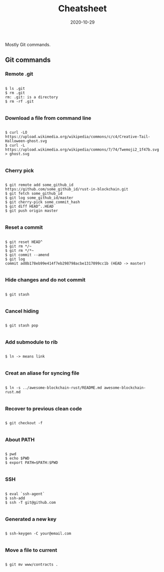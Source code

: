 #+title: Cheatsheet
#+date: 2020-10-29
#+HUGO_BASE_DIR: . 

#+begin_description
Mostly Git commands.
#+end_description

** Git commands

*** Remote .git

#+begin_src

$ ls .git
$ rm .git
rm: .git: is a directory
$ rm -rf .git

#+end_src

*** Download a file from command line

#+begin_src

$ curl -LO https://upload.wikimedia.org/wikipedia/commons/c/c4/Creative-Tail-Halloween-ghost.svg
$ curl -L https://upload.wikimedia.org/wikipedia/commons/7/74/Twemoji2_1f47b.svg > ghost.svg

#+end_src

*** Cherry pick

#+begin_src

$ git remote add some_github_id https://github.com/some_github_id/rust-in-blockchain.git
$ git fetch some_github_id
$ git log some_github_id/master
$ git cherry-pick some_commit_hash
$ git diff HEAD^..HEAD
$ git push origin master

#+end_src

*** Reset a commit

#+begin_src

$ git reset HEAD^
$ git rm */~
$ git rm */*~
$ git commit --amend
$ git log
commit ad8b178eb99e414f7eb298798acbe1317099cc1b (HEAD -> master)

#+end_src

*** Hide changes and do not commit

#+begin_src

$ git stash

#+end_src

*** Cancel hiding

#+begin_src

$ git stash pop 

#+end_src

*** Add submodule to rib

#+begin_src

$ ln -> means link

#+end_src

*** Creat an aliase for syncing file 

#+begin_src

$ ln -s ../awesome-blockchain-rust/README.md awesome-blockchain-rust.md 

#+end_src

*** Recover to previous clean code

#+begin_src

$ git checkout -f 

#+end_src

*** About PATH

#+begin_src

$ pwd
$ echo $PWD
$ export PATH=$PATH:$PWD

#+end_src

*** SSH

#+begin_src

$ eval `ssh-agent`
$ ssh-add
$ ssh -T git@github.com 

#+end_src

*** Generated a new key

#+begin_src

$ ssh-keygen -C your@email.com 

#+end_src

*** Move a file to current

#+begin_src

$ git mv www/contracts .

#+end_src
